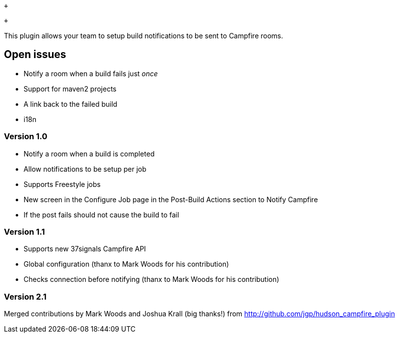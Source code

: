  +

 +

This plugin allows your team to setup build notifications to be sent to
Campfire rooms.

[[CampfirePlugin-Openissues]]
== Open issues

* Notify a room when a build fails just _once_
* Support for maven2 projects
* A link back to the failed build
* i18n

[[CampfirePlugin-Version1.0]]
=== Version 1.0

* Notify a room when a build is completed
* Allow notifications to be setup per job
* Supports Freestyle jobs
* New screen in the Configure Job page in the Post-Build Actions section
to Notify Campfire
* If the post fails should not cause the build to fail

[[CampfirePlugin-Version1.1]]
=== Version 1.1

* Supports new 37signals Campfire API
* Global configuration (thanx to Mark Woods for his contribution)
* Checks connection before notifying (thanx to Mark Woods for his
contribution)

[[CampfirePlugin-Version2.1]]
=== Version 2.1

Merged contributions by Mark Woods and Joshua Krall (big thanks!) from
http://github.com/jgp/hudson_campfire_plugin
